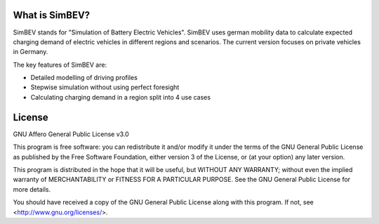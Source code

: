 What is SimBEV?
---------------

SimBEV stands for "Simulation of Battery Electric Vehicles". SimBEV uses german mobility data to calculate expected
charging demand of electric vehicles in different regions and scenarios. The current version focuses on private vehicles in Germany.

The key features of SimBEV are:

* Detailed modelling of driving profiles
* Stepwise simulation without using perfect foresight
* Calculating charging demand in a region split into 4 use cases

License
-------

GNU Affero General Public License v3.0

This program is free software: you can redistribute it and/or modify
it under the terms of the GNU General Public License as published by
the Free Software Foundation, either version 3 of the License, or
(at your option) any later version.

This program is distributed in the hope that it will be useful,
but WITHOUT ANY WARRANTY; without even the implied warranty of
MERCHANTABILITY or FITNESS FOR A PARTICULAR PURPOSE.  See the
GNU General Public License for more details.

You should have received a copy of the GNU General Public License
along with this program.  If not, see <http://www.gnu.org/licenses/>.
